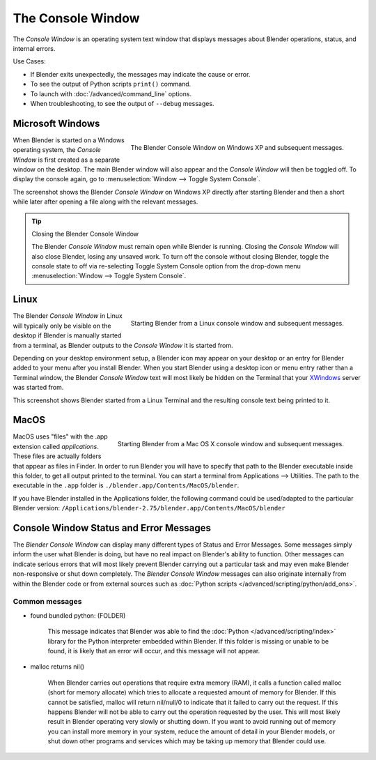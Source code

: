 
..    TODO/Review: {{review|text=we need command line options for this page,
                     explained and some examples for rendering, opening Blender with debug flag,
                     and how to open Blender for screencasts/screenshots}} .


******************
The Console Window
******************

The *Console Window* is an operating system text window that displays messages about
Blender operations, status, and internal errors.


Use Cases:

- If Blender exits unexpectedly, the messages may indicate the cause or error.
- To see the output of Python scripts ``print()`` command.
- To launch with :doc:`/advanced/command_line` options.
- When troubleshooting, to see the output of ``--debug`` messages.


Microsoft Windows
=================

.. figure:: /images/Interface-Window-System-console-windows.jpg
   :align: right
   :width: 360px

   The Blender Console Window on Windows XP and subsequent messages.


When Blender is started on a Windows operating system,
the *Console Window* is first created as a separate window on the desktop.
The main Blender window will also appear and the *Console Window* will then be toggled off.
To display the console again, go to :menuselection:`Window --> Toggle System Console`.

The screenshot shows the Blender *Console Window* on Windows XP
directly after starting Blender and then a short while later after opening a file along with
the relevant messages.


.. tip:: Closing the Blender Console Window

   The Blender *Console Window* must remain open while Blender is running.
   Closing the *Console Window* will also close Blender, losing any unsaved work.
   To turn off the console without closing Blender,
   toggle the console state to off via re-selecting Toggle System Console option from the drop-down menu
   :menuselection:`Window --> Toggle System Console`.


Linux
=====

.. figure:: /images/Interface-Window-System-console-linux.jpg
   :align: right
   :width: 360px

   Starting Blender from a Linux console window and subsequent messages.


The Blender *Console Window* in Linux will typically only be visible on the desktop
if Blender is manually started from a terminal, as Blender outputs to the
*Console Window* it is started from.

Depending on your desktop environment setup, a Blender icon may appear on your desktop or an
entry for Blender added to your menu after you install Blender.
When you start Blender using a desktop icon or menu entry rather than a Terminal window, the
Blender *Console Window* text will most likely be hidden on the Terminal that your
`XWindows <http://en.wikipedia.org/wiki/Xwindows>`__ server was started from.

This screenshot shows Blender started from a Linux Terminal and the
resulting console text being printed to it.


MacOS
=====

.. figure:: /images/Interface-Window-System-console-mac.jpg
   :align: right
   :width: 360px

   Starting Blender from a Mac OS X console window and subsequent messages.


MacOS uses "files" with the .app extension called *applications*.
These files are actually folders that appear as files in Finder. In order to run Blender you
will have to specify that path to the Blender executable inside this folder,
to get all output printed to the terminal.
You can start a terminal from Applications --> Utilities.
The path to the executable in the ``.app`` folder is ``./blender.app/Contents/MacOS/blender``.

If you have Blender installed in the Applications folder, the following command could be
used/adapted to the particular Blender version:
``/Applications/blender-2.75/blender.app/Contents/MacOS/blender``


Console Window Status and Error Messages
========================================

The *Blender Console Window* can display many different types of Status and Error Messages.
Some messages simply inform the user what Blender is doing, but have no real impact on Blender's ability to function.
Other messages can indicate serious errors that will most likely prevent Blender carrying out a particular task and
may even make Blender non-responsive or shut down completely. The *Blender Console Window* messages can
also originate internally from within the Blender code or from external sources such as
:doc:`Python scripts </advanced/scripting/python/add_ons>`.


Common messages
---------------

- found bundled python: (FOLDER)

   This message indicates that Blender was able to find the :doc:`Python </advanced/scripting/index>`
   library for the Python interpreter embedded within Blender.
   If this folder is missing or unable to be found,
   it is likely that an error will occur, and this message will not appear.

- malloc returns nil()

   When Blender carries out operations that require extra memory (RAM), it calls a function called malloc
   (short for memory allocate) which tries to allocate a requested amount of memory for Blender.
   If this cannot be satisfied, malloc will return nil/null/0 to indicate that it failed to carry out the request.
   If this happens Blender will not be able to carry out the operation requested by the user.
   This will most likely result in Blender operating very slowly or shutting down.
   If you want to avoid running out of memory you can install more memory in your system,
   reduce the amount of detail in your Blender models,
   or shut down other programs and services which may be taking up memory that Blender could use.
